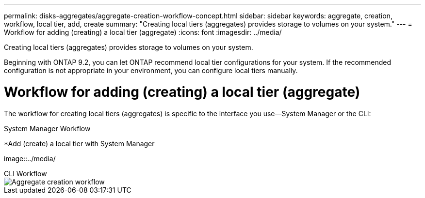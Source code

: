 ---
permalink: disks-aggregates/aggregate-creation-workflow-concept.html
sidebar: sidebar
keywords: aggregate, creation, workflow, local tier, add, create
summary: "Creating local tiers (aggregates) provides storage to volumes on your system."
---
= Workflow for adding (creating) a local tier (aggregate)
:icons: font
:imagesdir: ../media/

[.lead]
Creating local tiers (aggregates) provides storage to volumes on your system.

Beginning with ONTAP 9.2, you can let ONTAP recommend local tier configurations for your system. If the recommended configuration is not appropriate in your environment, you can configure local tiers manually.

= Workflow for adding (creating) a local tier (aggregate)

The workflow for creating local tiers (aggregates) is specific to the interface you use&mdash;System Manager or the CLI:

[role="tabbed-block"]
====
.System Manager Workflow
--
*Add (create) a local tier with System Manager

image::../media/
--

.CLI Workflow
--
image::../media/aggregate-creation-workflow.gif[Aggregate creation workflow]
--

